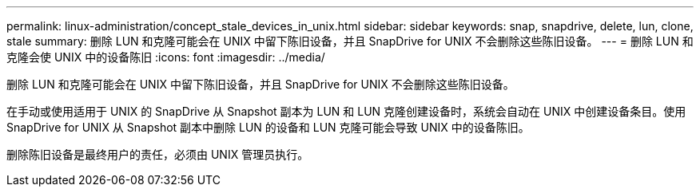 ---
permalink: linux-administration/concept_stale_devices_in_unix.html 
sidebar: sidebar 
keywords: snap, snapdrive, delete, lun, clone, stale 
summary: 删除 LUN 和克隆可能会在 UNIX 中留下陈旧设备，并且 SnapDrive for UNIX 不会删除这些陈旧设备。 
---
= 删除 LUN 和克隆会使 UNIX 中的设备陈旧
:icons: font
:imagesdir: ../media/


[role="lead"]
删除 LUN 和克隆可能会在 UNIX 中留下陈旧设备，并且 SnapDrive for UNIX 不会删除这些陈旧设备。

在手动或使用适用于 UNIX 的 SnapDrive 从 Snapshot 副本为 LUN 和 LUN 克隆创建设备时，系统会自动在 UNIX 中创建设备条目。使用 SnapDrive for UNIX 从 Snapshot 副本中删除 LUN 的设备和 LUN 克隆可能会导致 UNIX 中的设备陈旧。

删除陈旧设备是最终用户的责任，必须由 UNIX 管理员执行。
